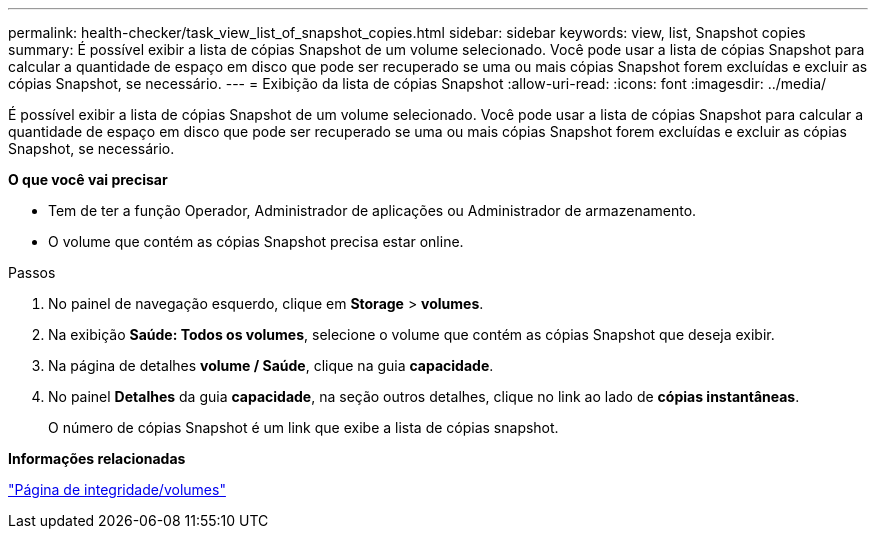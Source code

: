---
permalink: health-checker/task_view_list_of_snapshot_copies.html 
sidebar: sidebar 
keywords: view, list, Snapshot copies 
summary: É possível exibir a lista de cópias Snapshot de um volume selecionado. Você pode usar a lista de cópias Snapshot para calcular a quantidade de espaço em disco que pode ser recuperado se uma ou mais cópias Snapshot forem excluídas e excluir as cópias Snapshot, se necessário. 
---
= Exibição da lista de cópias Snapshot
:allow-uri-read: 
:icons: font
:imagesdir: ../media/


[role="lead"]
É possível exibir a lista de cópias Snapshot de um volume selecionado. Você pode usar a lista de cópias Snapshot para calcular a quantidade de espaço em disco que pode ser recuperado se uma ou mais cópias Snapshot forem excluídas e excluir as cópias Snapshot, se necessário.

*O que você vai precisar*

* Tem de ter a função Operador, Administrador de aplicações ou Administrador de armazenamento.
* O volume que contém as cópias Snapshot precisa estar online.


.Passos
. No painel de navegação esquerdo, clique em *Storage* > *volumes*.
. Na exibição *Saúde: Todos os volumes*, selecione o volume que contém as cópias Snapshot que deseja exibir.
. Na página de detalhes *volume / Saúde*, clique na guia *capacidade*.
. No painel *Detalhes* da guia *capacidade*, na seção outros detalhes, clique no link ao lado de *cópias instantâneas*.
+
O número de cópias Snapshot é um link que exibe a lista de cópias snapshot.



*Informações relacionadas*

link:../health-checker/reference_health_volume_details_page.html["Página de integridade/volumes"]
